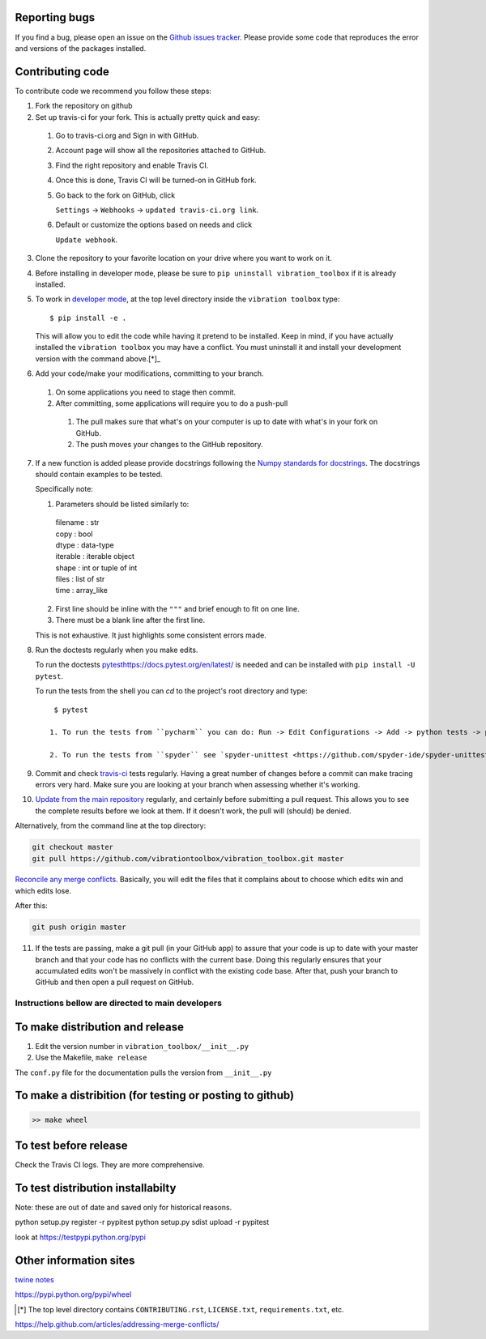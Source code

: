 Reporting bugs
--------------
If you find a bug, please open an issue on the `Github issues tracker <https://github.com/vibrationtoolbox/vibration_toolbox/issues>`_.
Please provide some code that reproduces the error and versions of the packages installed.

Contributing code
-----------------
To contribute code we recommend you follow these steps:

1. Fork the repository on github

2. Set up travis-ci for your fork. This is actually pretty quick and easy:

  #. Go to travis-ci.org and Sign in with GitHub.

  #. Account page will show all the repositories attached to GitHub.

  #. Find the right repository and enable Travis CI.

  #. Once this is done, Travis CI will be turned-on in GitHub fork.

  #. Go back to the fork on GitHub, click    

     ``Settings`` -> ``Webhooks`` -> ``updated travis-ci.org link``.

  #. Default or customize the options based on needs and click 

     ``Update webhook``. 

3. Clone the repository to your favorite location on your drive where you want to work on it.

4. Before installing in developer mode, please be sure to ``pip uninstall vibration_toolbox`` if it is already installed.

5. To work in `developer mode <https://packaging.python.org/distributing/#working-in-development-mode>`_, at the top level directory inside the ``vibration toolbox`` type::

    $ pip install -e .

   This will allow you to edit the code while having it pretend to be installed. Keep in mind, if you have actually installed the ``vibration toolbox`` you may have a conflict. You must uninstall it and install your development version with the command above.[*]_

6. Add your code/make your modifications, committing to your branch.

  #. On some applications you need to stage then commit.

  #. After committing, some applications will require you to do a push-pull

    #. The pull makes sure that what's on your computer is up to date with what's in your fork on GitHub.

    #. The push moves your changes to the GitHub repository.

7. If a new function is added
   please provide docstrings following the `Numpy standards for docstrings <https://github.com/numpy/numpy/blob/master/doc/HOWTO_DOCUMENT.rst.txt>`_.
   The docstrings should contain examples to be tested.

   Specifically note:

   1. Parameters should be listed similarly to:

    |    filename : str
    |    copy : bool
    |    dtype : data-type
    |    iterable : iterable object
    |    shape : int or tuple of int
    |    files : list of str
    |    time : array_like

   2. First line should be inline with the ``"""`` and brief enough to fit on one line.

   3. There must be a blank line after the first line.

   This is not exhaustive. It just highlights some consistent errors made.

8. Run the doctests regularly when you make edits.

   To run the doctests `<pytest https://docs.pytest.org/en/latest/>`_ is needed and can be installed with ``pip install -U pytest``.

   To run the tests from the shell you can `cd` to the project's root directory and type::

     $ pytest

    1. To run the tests from ``pycharm`` you can do: Run -> Edit Configurations -> Add -> python tests -> pytest Then just set the path to the project directory.

    2. To run the tests from ``spyder`` see `spyder-unittest <https://github.com/spyder-ide/spyder-unittest`_.

9. Commit and check `travis-ci <https://travis-ci.org/vibrationtoolbox/vibration_toolbox>`_ tests regularly. Having a great number of changes before a commit can make tracing errors very hard. Make sure you are looking at your branch when assessing whether it's working.

10. `Update from the main repository <https://www.sitepoint.com/quick-tip-sync-your-fork-with-the-original-without-the-cli/>`_ regularly, and certainly before submitting a pull request. This allows you to see the complete results before we look at them.  If it doesn't work, the pull will (should) be denied.

Alternatively, from the command line at the top directory:

.. code-block:: bash

  git checkout master
  git pull https://github.com/vibrationtoolbox/vibration_toolbox.git master

`Reconcile any merge conflicts`_. Basically, you will edit the files that it complains about to choose which edits win and which edits lose.

After this:

.. code-block:: bash

  git push origin master

11. If the tests are passing, make a git pull (in your GitHub app) to assure that your code is up to date with your master branch and that your code has no conflicts with the current base. Doing this regularly ensures that your accumulated edits won't be massively in conflict with the existing code base. After that, push your branch to GitHub and then open a pull request on GitHub.

Instructions bellow are directed to main developers
===================================================

To make distribution and release
--------------------------------

1) Edit the version number in ``vibration_toolbox/__init__.py``
2) Use the Makefile, ``make release``

The ``conf.py`` file for the documentation pulls the version from ``__init__.py``

To make a distribition (for testing or posting to github)
-----------------------------------------------------------

.. code-block:: bash

  >> make wheel

To test before release
----------------------

Check the Travis CI logs. They are more comprehensive.

To test distribution installabilty
-----------------------------------
Note: these are out of date and saved only for historical reasons.

python setup.py register -r pypitest
python setup.py sdist upload -r pypitest

look at https://testpypi.python.org/pypi

Other information sites
------------------------

`twine notes <https://packaging.python.org/distributing/#working-in-development-mode>`_

https://pypi.python.org/pypi/wheel

.. [*] The top level directory contains ``CONTRIBUTING.rst``, ``LICENSE.txt``, ``requirements.txt``, etc.

.. _`Reconcile any merge conflicts`:
https://help.github.com/articles/addressing-merge-conflicts/

